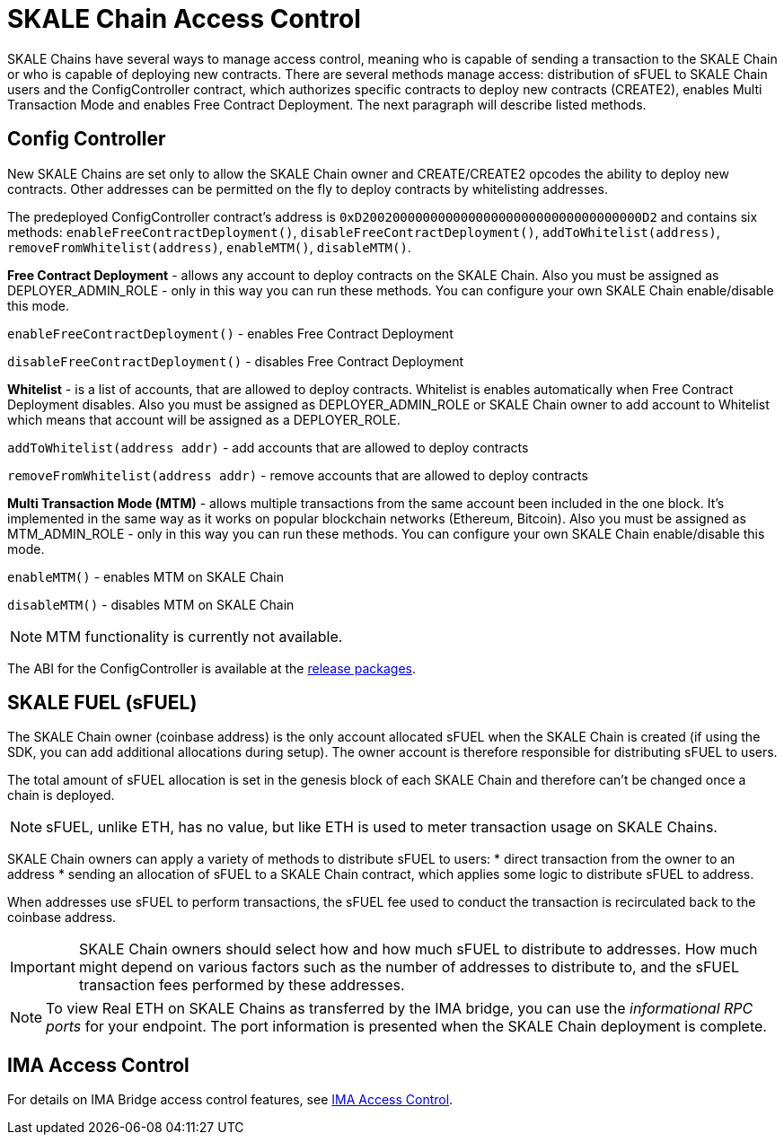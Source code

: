 = SKALE Chain Access Control

SKALE Chains have several ways to manage access control, meaning who is capable of sending a transaction to the SKALE Chain or who is capable of deploying new contracts. There are several methods manage access: distribution of sFUEL to SKALE Chain users and the ConfigController contract, which authorizes specific contracts to deploy new contracts (CREATE2), enables Multi Transaction Mode and enables Free Contract Deployment. The next paragraph will describe listed methods.

== Config Controller

New SKALE Chains are set only to allow the SKALE Chain owner and CREATE/CREATE2 opcodes the ability to deploy new contracts. Other addresses can be permitted on the fly to deploy contracts by whitelisting addresses.

The predeployed ConfigController contract's address is `0xD2002000000000000000000000000000000000D2` and contains six methods: `enableFreeContractDeployment()`,  `disableFreeContractDeployment()`, `addToWhitelist(address)`,  `removeFromWhitelist(address)`, `enableMTM()`,    `disableMTM()`. 

**Free Contract Deployment**
- allows any account to deploy contracts on the SKALE Chain. Also you must be assigned as DEPLOYER_ADMIN_ROLE - only in this way you can run these methods. You can configure your own SKALE Chain enable/disable this mode.

`enableFreeContractDeployment()` - enables Free Contract Deployment 

`disableFreeContractDeployment()` - disables Free Contract Deployment

**Whitelist** 
- is a list of accounts, that are allowed to deploy contracts. Whitelist is enables automatically when Free Contract Deployment disables. Also you must be assigned as DEPLOYER_ADMIN_ROLE or SKALE Chain owner to add account to Whitelist which means that account will be assigned as a DEPLOYER_ROLE.  

`addToWhitelist(address addr)` -  add accounts that are allowed to deploy contracts

`removeFromWhitelist(address addr)` - remove accounts that are allowed to deploy contracts

**Multi Transaction Mode (MTM)**
- allows multiple transactions from the same account been included in the one block. It's implemented in the same way as it works on popular blockchain networks (Ethereum, Bitcoin). Also you must be assigned as MTM_ADMIN_ROLE - only in this way you can run these methods. You can configure your own SKALE Chain enable/disable this mode. 

`enableMTM()` - enables MTM on SKALE Chain 

`disableMTM()` - disables MTM on SKALE Chain 

[NOTE]
MTM functionality is currently not available.

The ABI for the ConfigController is available at the https://github.com/skalenetwork/config-controller/releases[release packages].

== SKALE FUEL (sFUEL)

The SKALE Chain owner (coinbase address) is the only account allocated sFUEL when the SKALE Chain is created (if using the SDK, you can add additional allocations during setup). The owner account is therefore responsible for distributing sFUEL to users.

The total amount of sFUEL allocation is set in the genesis block of each SKALE Chain and therefore can't be changed once a chain is deployed.

[NOTE]
sFUEL, unlike ETH, has no value, but like ETH is used to meter transaction usage on SKALE Chains.

SKALE Chain owners can apply a variety of methods to distribute sFUEL to users:
* direct transaction from the owner to an address
* sending an allocation of sFUEL to a SKALE Chain contract, which applies some logic to distribute sFUEL to address.

When addresses use sFUEL to perform transactions, the sFUEL fee used to conduct the transaction is recirculated back to the coinbase address.

[IMPORTANT]
SKALE Chain owners should select how and how much sFUEL to distribute to addresses. How much might depend on various factors such as the number of addresses to distribute to, and the sFUEL transaction fees  performed by these addresses.

[NOTE]
To view Real ETH on SKALE Chains as transferred by the IMA bridge, you can use the _informational RPC ports_ for your endpoint. The port information is presented when the SKALE Chain deployment is complete.

== IMA Access Control

For details on IMA Bridge access control features, see xref:ima::access-control.adoc[IMA Access Control].
